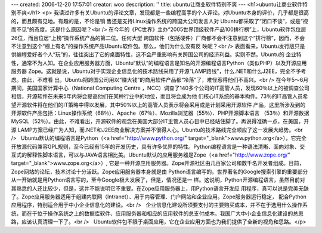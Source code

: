 ---
created: 2006-12-20 17:57:01
creator: woo
description: ''
title: ubuntu让商业软件特别不爽
---
<h1>ubuntu让商业软件特别不爽</h1>
<p>
我读过许多有关Ubuntu的评论文章，发现都是一些编程高手的个人评论。对Ubuntu本身的评价，几乎都是很高的，而且颇有见地。有趣的是，不论是销
售还是支持Linux操作系统的跨国大公司发言人对 Ubuntu都采取了“闭口不谈”，或是“视而不见”的态度。这是什么原因呢？<br />  
在今年的《PC世界》主办“2005世界顶级软件产品100排行榜”上，Ubuntu软件包位居26位，而且位居“上榜”操作系统产品的第二位。任何大型
跨国软件（包括硬件）厂商都不会不注意到这个“排行榜”，因而，不会不注意到这个“榜上有名”的操作系统产品Ubuntu软件包。那么，他们为什么没有反
映呢？<br />  
表面看来，Ubuntu发行版只是供编程爱好者个人“玩”的，往往突出了它的桌面特性，这不会严重影响有关跨国公司的经济利益。实则不然。Ubuntu的
企业特性，通常不为人知。在企业应用服务器方面，Ubuntu“默认”的编程语言是知名的开源编程语言Python（类似PHP）以及开源应用服务器
Zope。这就是说，Ubuntu对于实现企业信息化的技术路线采用了开源“LAMP路线”，什么.NET和什么J2EE，完全不予考虑。由此，不难看
出，Ubuntu把跨国公司用以“赚大钱”的商用软件产品都“冷落”了，难怪惹得他们不高兴。<br />  
在今年5～6月期间，美国国家计算中心（National Computing Centre
，NCC）调查了140多个公司的IT高管人员，发现60％以上的被调查公司相信，开源软件在未来5年内将会提高他们在某种行业中的地位，而且将会成为他
们核心IT系统的基本构件。73％的IT高管人员希望开源软件将在他们的IT策略中得以发展，其中50%以上的高管人员表示将会采用或是计划采用开源软件
产品，这里所涉及到的开源软件产品包括：Linux操作系统（68％）、Apache（67％）、Mozilla浏览器（55％）、PHP开源脚本语言
（53％）和开源数据MySQL（52％）。由此，不难看出，开源软件的观念在美国大部分IT主管人员心目中已经站住脚了。再说得准确一点，在美国，开源
LAMP方案已经广为人知，而.NET和J2EE商业解决方案并不很得人心。Ubuntu的技术路线完全顺应了这一发展大趋势。<br />    Ubuntu默认的编程语言是Python（<a href="http://www.python.org/" target="_blank">www.python.org</a>），它完全开放源代码兼容GPL规则，至今已经有15年的开发历史，具有许多优异的特性。Python编程语言是一种语法清晰、面向对象、交互式的解释性脚本语言，可以与JAVA语言相比美。Ubuntu默认的应用服务器是Zope（<a href="http://www.zope.org/" target="_blank">www.zope.org</a>）,
它是一种开源应用服务器。Zope开源社区由几百家公司和数千名开发者组成。目前，Zope网站的论坛，技术讨论十分活跃。Zope应用服务器本身就是由
Python语言编写的。世界著名的Google搜索引擎的重要部分从一开始就是用Python语言写的，至今Google极大发展了，但是，情况还是一
样。这说明，Python开源编程语言，虽然目前对其熟悉的人还比较少，但是，这并不能说明它不重要。在Zope应用服务器上，用Python语言开发应
用程序，真可以说是完美无缺了。Zope应用服务器适用于组建内联网（Intranet）、用于内容管理、门户网站和企业应用。Zope服务器运行稳定，
配合Python应用程序，特别适合用于中小企业信息化的建设。<br />    企业信息化建设所须要支付的主要购买成本，并不在于选用什么操作系统，而在于位于操作系统之上的数据库软件、应用服务器和相应的应用软件的总支付成本。我国广大中小企业信息化建设的总思路，应该认真清理一下了。<br />    Ubuntu软件包不限于桌面应用，它在企业应用方面也为我们提供了全新的视角和思路。</p>